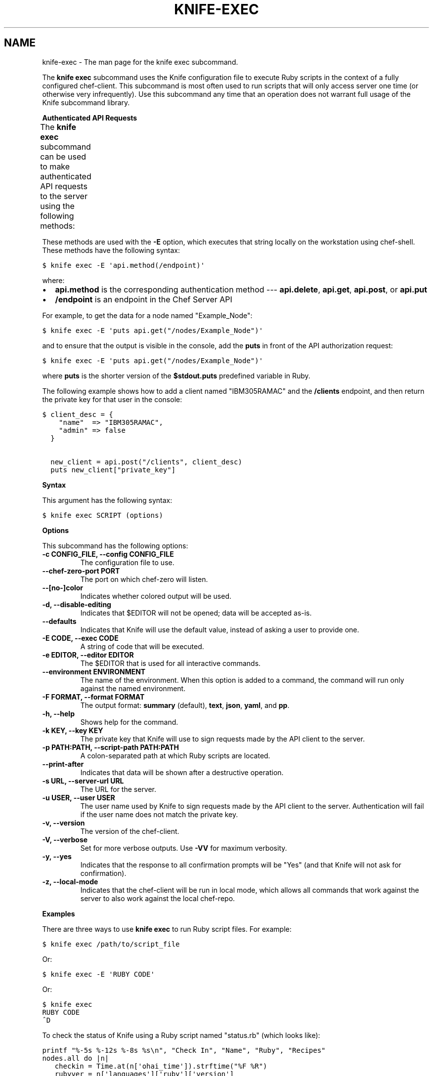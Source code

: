 .TH "KNIFE-EXEC" "1" "Chef 11.8.0" "" "knife exec"
.SH NAME
knife-exec \- The man page for the knife exec subcommand.
.
.nr rst2man-indent-level 0
.
.de1 rstReportMargin
\\$1 \\n[an-margin]
level \\n[rst2man-indent-level]
level margin: \\n[rst2man-indent\\n[rst2man-indent-level]]
-
\\n[rst2man-indent0]
\\n[rst2man-indent1]
\\n[rst2man-indent2]
..
.de1 INDENT
.\" .rstReportMargin pre:
. RS \\$1
. nr rst2man-indent\\n[rst2man-indent-level] \\n[an-margin]
. nr rst2man-indent-level +1
.\" .rstReportMargin post:
..
.de UNINDENT
. RE
.\" indent \\n[an-margin]
.\" old: \\n[rst2man-indent\\n[rst2man-indent-level]]
.nr rst2man-indent-level -1
.\" new: \\n[rst2man-indent\\n[rst2man-indent-level]]
.in \\n[rst2man-indent\\n[rst2man-indent-level]]u
..
.\" Man page generated from reStructuredText.
.
.sp
The \fBknife exec\fP subcommand uses the Knife configuration file to execute Ruby scripts in the context of a fully configured chef\-client. This subcommand is most often used to run scripts that will only access server one time (or otherwise very infrequently). Use this subcommand any time that an operation does not warrant full usage of the Knife subcommand library.
.sp
\fBAuthenticated API Requests\fP
.sp
The \fBknife exec\fP subcommand can be used to make authenticated API requests to the server using the following methods:
.TS
center;
|l|l|.
_
T{
Method
T}	T{
Description
T}
_
T{
\fBapi.delete\fP
T}	T{
Use to delete an object from the server.
T}
_
T{
\fBapi.get\fP
T}	T{
Use to get the details of an object on the server.
T}
_
T{
\fBapi.post\fP
T}	T{
Use to add an object to the server.
T}
_
T{
\fBapi.put\fP
T}	T{
Use to update an object on the server.
T}
_
.TE
.sp
These methods are used with the \fB\-E\fP option, which executes that string locally on the workstation using chef\-shell. These methods have the following syntax:
.sp
.nf
.ft C
$ knife exec \-E \(aqapi.method(/endpoint)\(aq
.ft P
.fi
.sp
where:
.INDENT 0.0
.IP \(bu 2
\fBapi.method\fP is the corresponding authentication method \-\-\- \fBapi.delete\fP, \fBapi.get\fP, \fBapi.post\fP, or \fBapi.put\fP
.IP \(bu 2
\fB/endpoint\fP is an endpoint in the Chef Server API
.UNINDENT
.sp
For example, to get the data for a node named "Example_Node":
.sp
.nf
.ft C
$ knife exec \-E \(aqputs api.get("/nodes/Example_Node")\(aq
.ft P
.fi
.sp
and to ensure that the output is visible in the console, add the \fBputs\fP in front of the API authorization request:
.sp
.nf
.ft C
$ knife exec \-E \(aqputs api.get("/nodes/Example_Node")\(aq
.ft P
.fi
.sp
where \fBputs\fP is the shorter version of the \fB$stdout.puts\fP predefined variable in Ruby.
.sp
The following example shows how to add a client named "IBM305RAMAC" and the \fB/clients\fP endpoint, and then return the private key for that user in the console:
.sp
.nf
.ft C
$ client_desc = {
    "name"  => "IBM305RAMAC",
    "admin" => false
  }

  new_client = api.post("/clients", client_desc)
  puts new_client["private_key"]
.ft P
.fi
.sp
\fBSyntax\fP
.sp
This argument has the following syntax:
.sp
.nf
.ft C
$ knife exec SCRIPT (options)
.ft P
.fi
.sp
\fBOptions\fP
.sp
This subcommand has the following options:
.INDENT 0.0
.TP
.B \fB\-c CONFIG_FILE\fP, \fB\-\-config CONFIG_FILE\fP
The configuration file to use.
.TP
.B \fB\-\-chef\-zero\-port PORT\fP
The port on which chef\-zero will listen.
.TP
.B \fB\-\-[no\-]color\fP
Indicates whether colored output will be used.
.TP
.B \fB\-d\fP, \fB\-\-disable\-editing\fP
Indicates that $EDITOR will not be opened; data will be accepted as\-is.
.TP
.B \fB\-\-defaults\fP
Indicates that Knife will use the default value, instead of asking a user to provide one.
.TP
.B \fB\-E CODE\fP, \fB\-\-exec CODE\fP
A string of code that will be executed.
.TP
.B \fB\-e EDITOR\fP, \fB\-\-editor EDITOR\fP
The $EDITOR that is used for all interactive commands.
.TP
.B \fB\-\-environment ENVIRONMENT\fP
The name of the environment. When this option is added to a command, the command will run only against the named environment.
.TP
.B \fB\-F FORMAT\fP, \fB\-\-format FORMAT\fP
The output format: \fBsummary\fP (default), \fBtext\fP, \fBjson\fP, \fByaml\fP, and \fBpp\fP.
.TP
.B \fB\-h\fP, \fB\-\-help\fP
Shows help for the command.
.TP
.B \fB\-k KEY\fP, \fB\-\-key KEY\fP
The private key that Knife will use to sign requests made by the API client to the server.
.TP
.B \fB\-p PATH:PATH\fP, \fB\-\-script\-path PATH:PATH\fP
A colon\-separated path at which Ruby scripts are located.
.TP
.B \fB\-\-print\-after\fP
Indicates that data will be shown after a destructive operation.
.TP
.B \fB\-s URL\fP, \fB\-\-server\-url URL\fP
The URL for the server.
.TP
.B \fB\-u USER\fP, \fB\-\-user USER\fP
The user name used by Knife to sign requests made by the API client to the server. Authentication will fail if the user name does not match the private key.
.TP
.B \fB\-v\fP, \fB\-\-version\fP
The version of the chef\-client.
.TP
.B \fB\-V\fP, \fB\-\-verbose\fP
Set for more verbose outputs. Use \fB\-VV\fP for maximum verbosity.
.TP
.B \fB\-y\fP, \fB\-\-yes\fP
Indicates that the response to all confirmation prompts will be "Yes" (and that Knife will not ask for confirmation).
.TP
.B \fB\-z\fP, \fB\-\-local\-mode\fP
Indicates that the chef\-client will be run in local mode, which allows all commands that work against the server to also work against the local chef\-repo.
.UNINDENT
.sp
\fBExamples\fP
.sp
There are three ways to use \fBknife exec\fP to run Ruby script files. For example:
.sp
.nf
.ft C
$ knife exec /path/to/script_file
.ft P
.fi
.sp
Or:
.sp
.nf
.ft C
$ knife exec \-E \(aqRUBY CODE\(aq
.ft P
.fi
.sp
Or:
.sp
.nf
.ft C
$ knife exec
RUBY CODE
^D
.ft P
.fi
.sp
To check the status of Knife using a Ruby script named "status.rb" (which looks like):
.sp
.nf
.ft C
printf "%\-5s %\-12s %\-8s %s\en", "Check In", "Name", "Ruby", "Recipes"
nodes.all do |n|
   checkin = Time.at(n[\(aqohai_time\(aq]).strftime("%F %R")
   rubyver = n[\(aqlanguages\(aq][\(aqruby\(aq][\(aqversion\(aq]
   recipes = n.run_list.expand(_default).recipes.join(", ")
   printf "%\-20s %\-12s %\-8s %s\en", checkin, n.name, rubyver, recipes
end
.ft P
.fi
.sp
and is located in a directory named "scripts", enter:
.sp
.nf
.ft C
$ knife exec scripts/status.rb
.ft P
.fi
.sp
To show the available free memory for all nodes, enter:
.sp
.nf
.ft C
$ knife exec \-E \(aqnodes.all {|n| puts "#{n.name} has #{n.memory.total} free memory"}\(aq
.ft P
.fi
.sp
To list all of the available search indexes, enter:
.sp
.nf
.ft C
$ knife exec \-E \(aqputs api.get("search").keys\(aq
.ft P
.fi
.sp
To query a node for multiple attributes using a Ruby script named \fBsearch_attributes.rb\fP (which looks like):
.sp
.nf
.ft C
% cat scripts/search_attributes.rb
query = ARGV[2]
attributes = ARGV[3].split(",")
puts "Your query: #{query}"
puts "Your attributes: #{attributes.join(" ")}"
results = {}
search(:node, query) do |n|
   results[n.name] = {}
   attributes.each {|a| results[n.name][a] = n[a]}
end

puts results
exit 0
.ft P
.fi
.sp
enter:
.sp
.nf
.ft C
% knife exec scripts/search_attributes.rb "hostname:test_system" ipaddress,fqdn
.ft P
.fi
.sp
to return something like:
.sp
.nf
.ft C
Your query: hostname:test_system
Your attributes: ipaddress fqdn
{"test_system.example.com"=>{"ipaddress"=>"10.1.1.200", "fqdn"=>"test_system.example.com"}}
.ft P
.fi
.SH AUTHOR
Chef
.\" Generated by docutils manpage writer.
.
